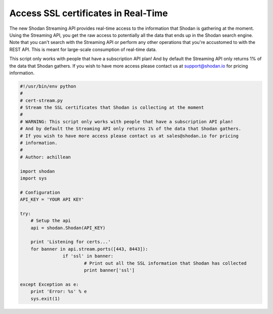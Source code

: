 Access SSL certificates in Real-Time
------------------------------------

The new Shodan Streaming API provides real-time access to the information that Shodan is gathering at the moment.
Using the Streaming API, you get the raw access to potentially all the data that ends up in the Shodan search engine.
Note that you can't search with the Streaming API or perform any other operations that you're accustomed to with
the REST API. This is meant for large-scale consumption of real-time data.

This script only works with people that have a subscription API plan!
And by default the Streaming API only returns 1% of the data that Shodan gathers.
If you wish to have more access please contact us at support@shodan.io for pricing
information.

.. code-block:: python

	#!/usr/bin/env python
	#
	# cert-stream.py
	# Stream the SSL certificates that Shodan is collecting at the moment
	#
	# WARNING: This script only works with people that have a subscription API plan!
	# And by default the Streaming API only returns 1% of the data that Shodan gathers.
	# If you wish to have more access please contact us at sales@shodan.io for pricing
	# information.
	#
	# Author: achillean

	import shodan
	import sys

	# Configuration
	API_KEY = 'YOUR API KEY'

	try:
	    # Setup the api
	    api = shodan.Shodan(API_KEY)

	    print 'Listening for certs...'
	    for banner in api.stream.ports([443, 8443]):
			if 'ssl' in banner:
				# Print out all the SSL information that Shodan has collected
				print banner['ssl']
	    
	except Exception as e:
	    print 'Error: %s' % e
	    sys.exit(1)

